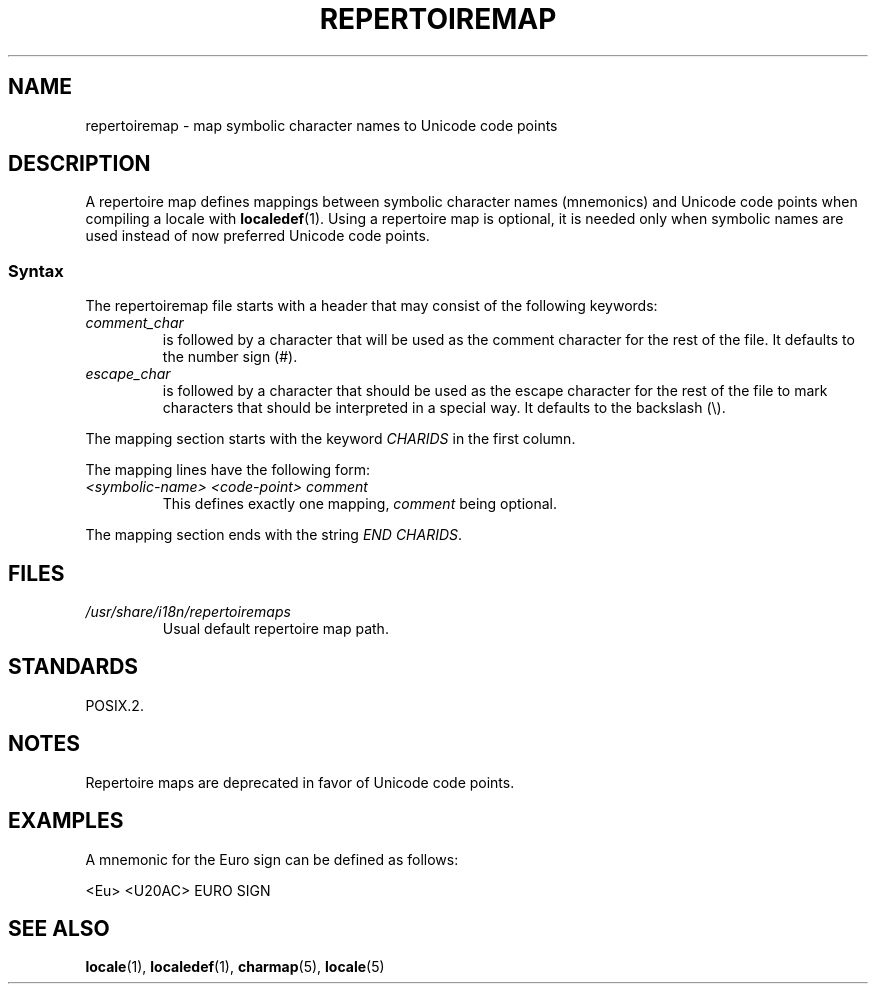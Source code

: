 .\" SPDX-License-Identifier: GPL-2.0-or-later
.\"
.TH REPERTOIREMAP 5 2022-10-09 "Linux man-pages 6.01"
.SH NAME
repertoiremap \- map symbolic character names to Unicode code points
.SH DESCRIPTION
A repertoire map defines mappings between symbolic character names
(mnemonics) and Unicode code points when compiling a locale with
.BR localedef (1).
Using a repertoire map is optional, it is needed only when symbolic
names are used instead of now preferred Unicode code points.
.SS Syntax
The repertoiremap file starts with a header that may consist of the
following keywords:
.TP
.I comment_char
is followed by a character that will be used as the
comment character for the rest of the file.
It defaults to the number sign (#).
.TP
.I escape_char
is followed by a character that should be used as the escape character
for the rest of the file to mark characters that should be interpreted
in a special way.
It defaults to the backslash (\e).
.PP
The mapping section starts with the keyword
.I CHARIDS
in the first column.
.PP
The mapping lines have the following form:
.TP
.I <symbolic-name> <code-point> comment
This defines exactly one mapping,
.I comment
being optional.
.PP
The mapping section ends with the string
.IR "END CHARIDS" .
.SH FILES
.TP
.I /usr/share/i18n/repertoiremaps
Usual default repertoire map path.
.SH STANDARDS
POSIX.2.
.SH NOTES
Repertoire maps are deprecated in favor of Unicode code points.
.SH EXAMPLES
A mnemonic for the Euro sign can be defined as follows:
.PP
.nf
<Eu> <U20AC> EURO SIGN
.fi
.SH SEE ALSO
.BR locale (1),
.BR localedef (1),
.BR charmap (5),
.BR locale (5)
